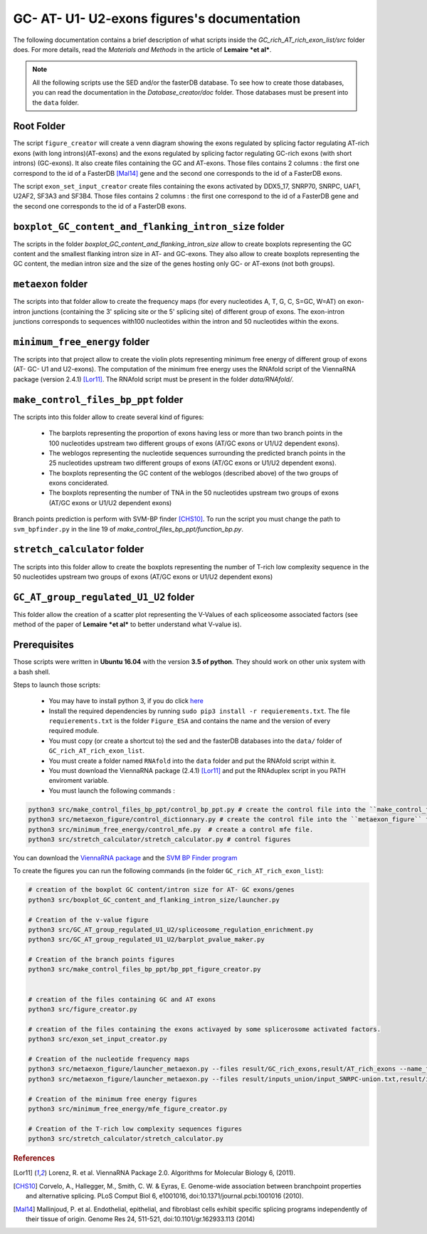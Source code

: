 GC- AT- U1- U2-exons figures's documentation
============================================


The following documentation contains a brief description of what scripts inside the  `GC_rich_AT_rich_exon_list/src` folder does. For more details, read the *Materials and Methods* in the article of **Lemaire *et al***.


.. note::

  All the following scripts use the SED and/or the fasterDB database. To see how to create those databases, you can read the documentation in the `Database_creator/doc` folder. Those databases must be present into the ``data`` folder.


Root Folder
-----------

The script ``figure_creator`` will create a venn diagram showing the exons regulated by splicing factor regulating AT-rich exons (with long introns)(AT-exons) and the exons regulated by splicing factor regulating GC-rich exons (with short introns) (GC-exons).
It also create files containing the GC and AT-exons. Those files contains 2 columns : the first one correspond to the id of a FasterDB [Mal14]_ gene and the second one corresponds to the id of a FasterDB exons.

The script ``exon_set_input_creator`` create files containing the exons activated by DDX5_17, SNRP70, SNRPC, UAF1, U2AF2, SF3A3 and SF3B4. Those files contains 2 columns : the first one correspond to the id of a FasterDB gene and the second one corresponds to the id of a FasterDB exons.



``boxplot_GC_content_and_flanking_intron_size`` folder
-------------------------------------------------------

The scripts in the folder `boxplot_GC_content_and_flanking_intron_size` allow to create boxplots representing the GC content and the smallest flanking intron size in AT- and GC-exons.
They also allow to create  boxplots representing the GC content, the median intron size and the size of the genes hosting only GC- or AT-exons (not both groups).



``metaexon`` folder
--------------------

The scripts into that folder allow to create the frequency maps (for every nucleotides A, T, G, C, S=GC, W=AT) on exon-intron junctions (containing the 3' splicing site or the 5' splicing site) of different group of exons.
The exon-intron junctions corresponds to sequences with100 nucleotides within the intron and 50 nucleotides within the exons.



``minimum_free_energy`` folder
-------------------------------

The scripts into that project allow to create the violin plots representing minimum free energy of different group of exons (AT- GC- U1 and U2-exons).
The computation of the minimum free energy uses the RNAfold script of the ViennaRNA package (version 2.4.1) [Lor11]_. The RNAfold script must be present in the folder `data/RNAfold/`.



``make_control_files_bp_ppt`` folder
-------------------------------------

The scripts into this folder allow to create several kind of figures:

  * The barplots representing the proportion of exons having less or more than two branch points in the 100 nucleotides upstream two different groups of exons (AT/GC exons or U1/U2 dependent exons).
  * The weblogos representing the nucleotide sequences surrounding the predicted branch points in the 25 nucleotides upstream two different groups of exons (AT/GC exons or U1/U2 dependent exons).
  * The boxplots representing the GC content of the weblogos (described above) of the two groups of exons conciderated.
  * The boxplots representing the number of TNA in the 50 nucleotides upstream two groups of exons (AT/GC exons or U1/U2 dependent exons)

Branch points prediction is perform with SVM-BP finder [CHS10]_. To run the script you must change the path to ``svm_bpfinder.py`` in the line 19 of `make_control_files_bp_ppt/function_bp.py`.



``stretch_calculator`` folder
------------------------------

The scripts into this folder allow to create the boxplots representing the number of T-rich low complexity sequence in the 50 nucleotides upstream two groups of exons (AT/GC exons or U1/U2 dependent exons)


``GC_AT_group_regulated_U1_U2`` folder
---------------------------------------

This folder allow the creation of a scatter plot representing the V-Values of each spliceosome associated factors (see method of the paper of **Lemaire *et al*** to better understand what V-value is).



Prerequisites
--------------

Those scripts were written in **Ubuntu 16.04** with the version **3.5 of python**. They should work on other unix system with a bash shell.

Steps to launch those scripts:

  * You may have to install python 3, if you do click `here <https://www.python.org/downloads/release/python-356/>`_
  * Install the required dependencies by running ``sudo pip3 install -r requierements.txt``. The file ``requierements.txt`` is the folder ``Figure_ESA`` and contains the name and the version of every required module.
  * You must copy (or create a shortcut to) the sed and the fasterDB databases into the ``data/`` folder of ``GC_rich_AT_rich_exon_list``.
  * You must create a folder named ``RNAfold`` into the ``data`` folder and put the RNAfold script within it.
  * You must download the ViennaRNA package (2.4.1) [Lor11]_ and put the RNAduplex script in you PATH enviroment variable.
  * You must launch the following commands :

.. code:: bash

  python3 src/make_control_files_bp_ppt/control_bp_ppt.py # create the control file into the ``make_control_files_bp_ppt/`` folder. This may take a long time
  python3 src/metaexon_figure/control_dictionnary.py # create the control file into the ``metaexon_figure`` folder.
  python3 src/minimum_free_energy/control_mfe.py  # create a control mfe file.
  python3 src/stretch_calculator/stretch_calculator.py # control figures

You can download the `ViennaRNA package <https://www.tbi.univie.ac.at/RNA/>`_  and the `SVM BP Finder program <https://bitbucket.org/regulatorygenomicsupf/svm-bpfinder/downloads/>`_


To create the figures you can run the following commands (in the folder ``GC_rich_AT_rich_exon_list``):

.. code:: bash

  # creation of the boxplot GC content/intron size for AT- GC exons/genes
  python3 src/boxplot_GC_content_and_flanking_intron_size/launcher.py

  # Creation of the v-value figure
  python3 src/GC_AT_group_regulated_U1_U2/spliceosome_regulation_enrichment.py
  python3 src/GC_AT_group_regulated_U1_U2/barplot_pvalue_maker.py

  # Creation of the branch points figures
  python3 src/make_control_files_bp_ppt/bp_ppt_figure_creator.py


  # creation of the files containing GC and AT exons
  python3 src/figure_creator.py

  # creation of the files containing the exons activayed by some splicerosome activated factors.
  python3 src/exon_set_input_creator.py

  # Creation of the nucleotide frequency maps
  python3 src/metaexon_figure/launcher_metaexon.py --files result/GC_rich_exons,result/AT_rich_exons --name_files 'GC_pure,AT_pure' --nt C,S,A,T,G,W,Y,R --name_fig GC-ATgroup-legend --exon_type CCE --color '#0000FF,#00aa00' --legend True
  python3 src/metaexon_figure/launcher_metaexon.py --files result/inputs_union/input_SNRPC-union.txt,result/inputs_union/input_SNRNP70-union.txt,result/inputs_union/input_DDX5_DDX17-union.txt,result/inputs_union/input_U2AF1-union.txt,result/inputs_union/input_U2AF2-union.txt,result/inputs_union/input_SF1-union.txt,result/inputs_union/input_SF3A3-union.txt,result/inputs_union/input_SF3B4-union.txt --name_files 'SNRPC,SNRNP70,DDX5_17,U2AF1,U2AF2,SF1,SF3A3,SF3B4' --nt T,S,A,G,C,W,Y,R --name_fig spliceosome_group-legend --exon_type CCE --color 'cyan,navy,#AA00FF,#006400,olive,#55FF55,#D8EF48,#8FBC8F' --legend True

  # Creation of the minimum free energy figures
  python3 src/minimum_free_energy/mfe_figure_creator.py

  # Creation of the T-rich low complexity sequences figures
  python3 src/stretch_calculator/stretch_calculator.py


.. rubric:: References

.. [Lor11] Lorenz, R. et al. ViennaRNA Package 2.0. Algorithms for Molecular Biology 6, (2011).
.. [CHS10] Corvelo, A., Hallegger, M., Smith, C. W. & Eyras, E. Genome-wide association between branchpoint properties and alternative splicing. PLoS Comput Biol 6, e1001016, doi:10.1371/journal.pcbi.1001016 (2010).
.. [Mal14] Mallinjoud, P. et al. Endothelial, epithelial, and fibroblast cells exhibit specific splicing programs independently of their tissue of origin. Genome Res 24, 511-521, doi:10.1101/gr.162933.113 (2014)
